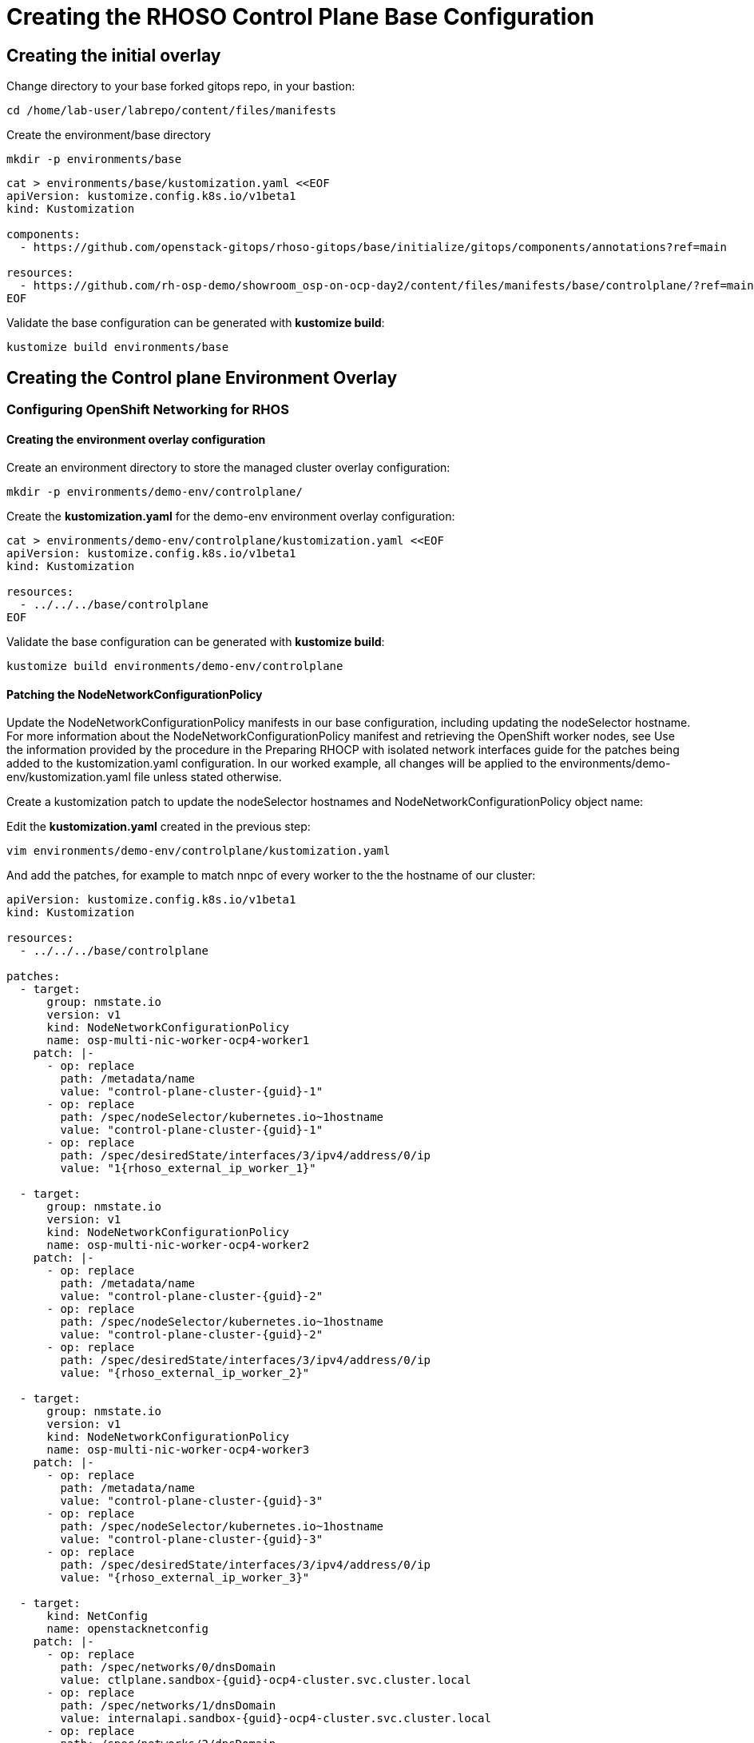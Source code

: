 = Creating the RHOSO Control Plane Base Configuration

== Creating the initial overlay

Change directory to your base forked gitops repo, in your bastion:

[source,bash,role=execute]
----
cd /home/lab-user/labrepo/content/files/manifests
----

Create the environment/base directory
[source,bash,role=execute]
----
mkdir -p environments/base
----

[source,bash,role=execute]
----
cat > environments/base/kustomization.yaml <<EOF
apiVersion: kustomize.config.k8s.io/v1beta1
kind: Kustomization

components:
  - https://github.com/openstack-gitops/rhoso-gitops/base/initialize/gitops/components/annotations?ref=main

resources:
  - https://github.com/rh-osp-demo/showroom_osp-on-ocp-day2/content/files/manifests/base/controlplane/?ref=main
EOF
----

Validate the base configuration can be generated with *kustomize build*:
[source,bash,role=execute]
----
kustomize build environments/base
----

== Creating the Control plane Environment Overlay

=== Configuring OpenShift Networking for RHOS

==== Creating the environment overlay configuration

Create an environment directory to store the managed cluster overlay configuration:

[source,bash,role=execute]
----
mkdir -p environments/demo-env/controlplane/
----

Create the *kustomization.yaml* for the demo-env environment overlay configuration:

[source,bash,role=execute]
----
cat > environments/demo-env/controlplane/kustomization.yaml <<EOF
apiVersion: kustomize.config.k8s.io/v1beta1
kind: Kustomization

resources:
  - ../../../base/controlplane
EOF
----

Validate the base configuration can be generated with *kustomize build*:
[source,bash,role=execute]
----
kustomize build environments/demo-env/controlplane
----

==== Patching the NodeNetworkConfigurationPolicy

Update the NodeNetworkConfigurationPolicy manifests in our base configuration, including updating the nodeSelector hostname. For more information about the NodeNetworkConfigurationPolicy manifest and retrieving the OpenShift worker nodes, see
Use the information provided by the procedure in the Preparing RHOCP with isolated network interfaces guide for the patches being added to the kustomization.yaml configuration.
In our worked example, all changes will be applied to the environments/demo-env/kustomization.yaml file unless stated otherwise.

Create a kustomization patch to update the nodeSelector hostnames and NodeNetworkConfigurationPolicy object name:

Edit the *kustomization.yaml* created in the previous step:

[source,bash,role=execute]
----
vim environments/demo-env/controlplane/kustomization.yaml
----

And add the patches, for example to match nnpc of every worker to the the hostname of our cluster: 

[source,bash,subs=attributes]
----
apiVersion: kustomize.config.k8s.io/v1beta1
kind: Kustomization

resources:
  - ../../../base/controlplane

patches:
  - target:
      group: nmstate.io
      version: v1
      kind: NodeNetworkConfigurationPolicy
      name: osp-multi-nic-worker-ocp4-worker1
    patch: |-
      - op: replace
        path: /metadata/name
        value: "control-plane-cluster-{guid}-1"
      - op: replace
        path: /spec/nodeSelector/kubernetes.io~1hostname
        value: "control-plane-cluster-{guid}-1"
      - op: replace
        path: /spec/desiredState/interfaces/3/ipv4/address/0/ip
        value: "1{rhoso_external_ip_worker_1}"

  - target:
      group: nmstate.io
      version: v1
      kind: NodeNetworkConfigurationPolicy
      name: osp-multi-nic-worker-ocp4-worker2
    patch: |-
      - op: replace
        path: /metadata/name
        value: "control-plane-cluster-{guid}-2"
      - op: replace
        path: /spec/nodeSelector/kubernetes.io~1hostname
        value: "control-plane-cluster-{guid}-2"
      - op: replace
        path: /spec/desiredState/interfaces/3/ipv4/address/0/ip
        value: "{rhoso_external_ip_worker_2}"

  - target:
      group: nmstate.io
      version: v1
      kind: NodeNetworkConfigurationPolicy
      name: osp-multi-nic-worker-ocp4-worker3
    patch: |-
      - op: replace
        path: /metadata/name
        value: "control-plane-cluster-{guid}-3"
      - op: replace
        path: /spec/nodeSelector/kubernetes.io~1hostname
        value: "control-plane-cluster-{guid}-3"
      - op: replace
        path: /spec/desiredState/interfaces/3/ipv4/address/0/ip
        value: "{rhoso_external_ip_worker_3}"

  - target:
      kind: NetConfig
      name: openstacknetconfig
    patch: |-
      - op: replace
        path: /spec/networks/0/dnsDomain
        value: ctlplane.sandbox-{guid}-ocp4-cluster.svc.cluster.local
      - op: replace
        path: /spec/networks/1/dnsDomain
        value: internalapi.sandbox-{guid}-ocp4-cluster.svc.cluster.local
      - op: replace
        path: /spec/networks/2/dnsDomain
        value: tenant.sandbox-{guid}-ocp4-cluster.svc.cluster.local
      - op: replace
        path: /spec/networks/3/dnsDomain
        value: storage.sandbox-{guid}-ocp4-cluster.svc.cluster.local
      - op: replace
        path: /spec/networks/4/dnsDomain
        value: external.sandbox-{guid}-ocp4-cluster.svc.cluster.local

----

Validate the base configuration can be generated with *kustomize build*:
[source,bash,role=execute]
----
kustomize build environments/demo-env/controlplane/
----

Commit the files created and push it to your github repo:
[source,bash,role=execute]
----
git add .
git commit -m "Base and demo-env environment controlplane"
git push origin
----


== Deploying the control plane overlay using a GitOps Application

Deploy the RHOSO control plane using a GitOps Application which will be deployed using sync-waves, resulting in the automated deployment of the environment on OpenShift.

Make a directory to hold the Application manifest:

[source,bash,role=execute]
----
mkdir -p applications/rhoso
----

Create the Application manifest:

[IMPORTANT]

replace `$your_github_id` string with your Github id

[source,bash,role=execute]
----
cat > applications/rhoso/application-environment-demo-env-controlplane.yaml <<EOF
apiVersion: argoproj.io/v1alpha1
kind: Application
metadata:
  finalizers:
  - resources-finalizer.argocd.argoproj.io
  name: environment-rhoso-demo-env-controlplane
  namespace: openshift-gitops
spec:
  destination:
    server: https://kubernetes.default.svc
  project: default
  source:
    path: content/files/manifests/environments/demo-env/controlplane/
    repoURL: https://github.com/$your_github_id/showroom_osp-on-ocp-day2.git
    targetRevision: HEAD
  syncPolicy:
    automated: {}
EOF
----

Deploy the RHOSO control plane with the GitOps Application:

[source,bash,role=execute]
----
oc create --save-config -f applications/rhoso/application-environment-demo-env-controlplane.yaml
----

Wait for the Application to deploy successfully:

[source,bash,role=execute]
----
oc wait --timeout=600s -nopenshift-gitops applications.argoproj.io/environment-rhoso-demo-env-controlplane --for jsonpath='{.status.health.status}'=Healthy
----

Wait for the Application to deploy successfully. Type Control + C, to exit the wait command:

[source,bash,role=execute]
----
oc get -n openshift-gitops application.argoproj.io environment-rhoso-demo-env-controlplane -w
----

Wait until the OpenStack control plane deployment is completed:

[source,bash,role=execute]
----
oc get openstackcontrolplane -n openstack -w
----

WARNING: This can take several minutes.

Type Control + C, to exit the wait command when you see message "Setup Complete"

.Sample Output
----
NAME                                 STATUS   MESSAGE
openstack-control-plane   True     Setup complete
----